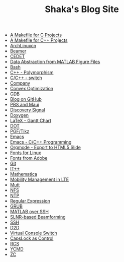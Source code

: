 #+TITLE: Shaka's Blog Site

   + [[file:makefile_c.org][A Makefile for C Projects]]
   + [[file:makefile_cpp.org][A Makefile for C++ Projects]]
   + [[file:archlinuxcn.org][ArchLinuxcn]]
   + [[file:beamer.org][Beamer]]
   + [[file:cedet.org][CEDET]]
   + [[file:abstract_data_from_matlab_fig.org][Data Abstraction from MATLAB Figure Files]]
   + [[file:bash.org][Bash]]
   + [[file:cpp_polymorphism.org][C++ - Polymorphism]]
   + [[file:cpp_switch.org][C/C++ - switch]]
   + [[file:company.org][Company]]
   + [[file:cvx_opt.org][Convex Optimization]]
   + [[file:gdb.org][GDB]]
   + [[file:blog.org][Blog on GitHub]]
   + [[file:pbs_maui.org][PBS and Maui]]
   + [[file:discovery_signal.org][Discovery Signal]]
   + [[file:doxygen.org][Doxygen]]
   + [[file:latex_gantt.org][LaTeX - Gantt Chart]]
   + [[file:dot.org][DOT]]
   + [[file:pgf_tikz.org][PGF/Tikz]]
   + [[file:emacs.org][Emacs]]
   + [[file:emacs_cpp.org][Emacs - C/C++ Programming]]
   + [[file:org_ioslide.org][Orgmode - Export to HTML5 Slide]]
   + [[file:font_infinalty.org][Fonts for Linux]]
   + [[file:font_adobe.org][Fonts from Adobe]]
   + [[file:git.org][Git]]
   + [[file:itpp.org][IT++]]
   + [[file:math.org][Mathematica]]
   + [[file:mobility_mgmt.org][Mobility Management in LTE]]
   + [[file:mutt.org][Mutt]]
   + [[file:nfs.org][NFS]]
   + [[file:ntp.org][NTP]]
   + [[file:reg_exp.org][Regular Expression]]
   + [[file:grub.org][GRUB]]
   + [[file:matlab_ssh.org][MATLAB over SSH]]
   + [[file:slnr_bf.org][SLNR-based Beamforming]]
   + [[file:ssh.org][SSH]]
   + [[file:d2d.org][D2D]]
   + [[file:switch_virtual_console.org][Virtual Console Switch]]
   + [[file:capslk_ctrl.org][CapsLock as Control]]
   + [[file:rcs.org][RCS]]
   + [[file:ycmd.org][YCMD]]
   + [[file:zc.org][ZC]]
